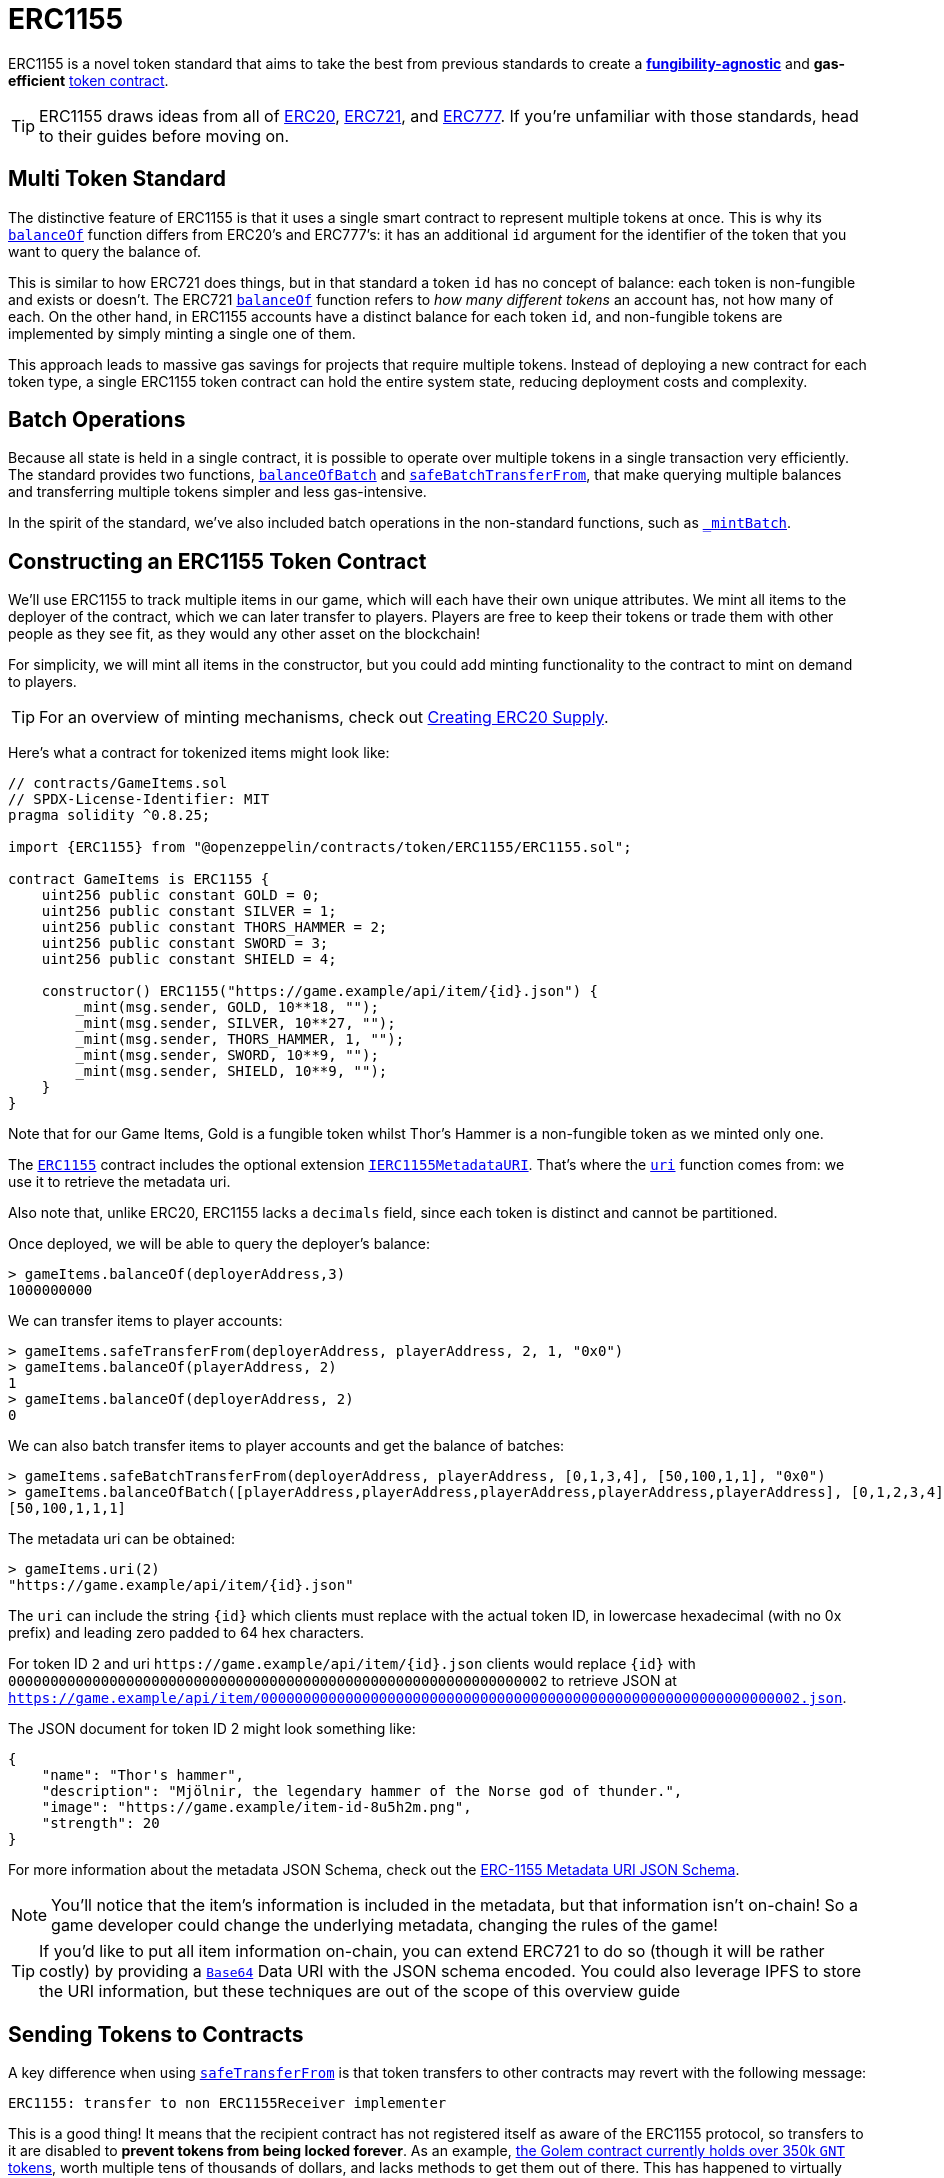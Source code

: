 = ERC1155

ERC1155 is a novel token standard that aims to take the best from previous standards to create a xref:tokens.adoc#different-kinds-of-tokens[*fungibility-agnostic*] and *gas-efficient* xref:tokens.adoc#but_first_coffee_a_primer_on_token_contracts[token contract].

TIP: ERC1155 draws ideas from all of xref:erc20.adoc[ERC20], xref:erc721.adoc[ERC721], and https://eips.ethereum.org/EIPS/eip-777[ERC777]. If you're unfamiliar with those standards, head to their guides before moving on.

[[multi-token-standard]]
== Multi Token Standard

The distinctive feature of ERC1155 is that it uses a single smart contract to represent multiple tokens at once. This is why its xref:api:token/ERC1155.adoc#IERC1155-balanceOf-address-uint256-[`balanceOf`] function differs from ERC20's and ERC777's: it has an additional `id` argument for the identifier of the token that you want to query the balance of.

This is similar to how ERC721 does things, but in that standard a token `id` has no concept of balance: each token is non-fungible and exists or doesn't. The ERC721 xref:api:token/ERC721.adoc#IERC721-balanceOf-address-[`balanceOf`] function refers to _how many different tokens_ an account has, not how many of each. On the other hand, in ERC1155 accounts have a distinct balance for each token `id`, and non-fungible tokens are implemented by simply minting a single one of them.

This approach leads to massive gas savings for projects that require multiple tokens. Instead of deploying a new contract for each token type, a single ERC1155 token contract can hold the entire system state, reducing deployment costs and complexity.

[[batch-operations]]
== Batch Operations

Because all state is held in a single contract, it is possible to operate over multiple tokens in a single transaction very efficiently. The standard provides two functions, xref:api:token/ERC1155.adoc#IERC1155-balanceOfBatch-address---uint256---[`balanceOfBatch`] and xref:api:token/ERC1155.adoc#IERC1155-safeBatchTransferFrom-address-address-uint256---uint256---bytes-[`safeBatchTransferFrom`], that make querying multiple balances and transferring multiple tokens simpler and less gas-intensive.

In the spirit of the standard, we've also included batch operations in the non-standard functions, such as xref:api:token/ERC1155.adoc#ERC1155-_mintBatch-address-uint256---uint256---bytes-[`_mintBatch`].

== Constructing an ERC1155 Token Contract

We'll use ERC1155 to track multiple items in our game, which will each have their own unique attributes. We mint all items to the deployer of the contract, which we can later transfer to players. Players are free to keep their tokens or trade them with other people as they see fit, as they would any other asset on the blockchain!

For simplicity, we will mint all items in the constructor, but you could add minting functionality to the contract to mint on demand to players.

TIP: For an overview of minting mechanisms, check out xref:erc20-supply.adoc[Creating ERC20 Supply].

Here's what a contract for tokenized items might look like:

[source,solidity]
----
// contracts/GameItems.sol
// SPDX-License-Identifier: MIT
pragma solidity ^0.8.25;

import {ERC1155} from "@openzeppelin/contracts/token/ERC1155/ERC1155.sol";

contract GameItems is ERC1155 {
    uint256 public constant GOLD = 0;
    uint256 public constant SILVER = 1;
    uint256 public constant THORS_HAMMER = 2;
    uint256 public constant SWORD = 3;
    uint256 public constant SHIELD = 4;

    constructor() ERC1155("https://game.example/api/item/{id}.json") {
        _mint(msg.sender, GOLD, 10**18, "");
        _mint(msg.sender, SILVER, 10**27, "");
        _mint(msg.sender, THORS_HAMMER, 1, "");
        _mint(msg.sender, SWORD, 10**9, "");
        _mint(msg.sender, SHIELD, 10**9, "");
    }
}
----

Note that for our Game Items, Gold is a fungible token whilst Thor's Hammer is a non-fungible token as we minted only one.

The xref:api:token/ERC1155.adoc#ERC1155[`ERC1155`] contract includes the optional extension xref:api:token/ERC1155.adoc#IERC1155MetadataURI[`IERC1155MetadataURI`]. That's where the xref:api:token/ERC1155.adoc#IERC1155MetadataURI-uri-uint256-[`uri`] function comes from: we use it to retrieve the metadata uri.

Also note that, unlike ERC20, ERC1155 lacks a `decimals` field, since each token is distinct and cannot be partitioned.

Once deployed, we will be able to query the deployer’s balance:
[source,javascript]
----
> gameItems.balanceOf(deployerAddress,3)
1000000000
----

We can transfer items to player accounts:
[source,javascript]
----
> gameItems.safeTransferFrom(deployerAddress, playerAddress, 2, 1, "0x0")
> gameItems.balanceOf(playerAddress, 2)
1
> gameItems.balanceOf(deployerAddress, 2)
0
----

We can also batch transfer items to player accounts and get the balance of batches:
[source,javascript]
----
> gameItems.safeBatchTransferFrom(deployerAddress, playerAddress, [0,1,3,4], [50,100,1,1], "0x0")
> gameItems.balanceOfBatch([playerAddress,playerAddress,playerAddress,playerAddress,playerAddress], [0,1,2,3,4])
[50,100,1,1,1]
----

The metadata uri can be obtained:

[source,javascript]
----
> gameItems.uri(2)
"https://game.example/api/item/{id}.json"
----

The `uri` can include the string `++{id}++` which clients must replace with the actual token ID, in lowercase hexadecimal (with no 0x prefix) and leading zero padded to 64 hex characters.

For token ID `2` and uri `++https://game.example/api/item/{id}.json++` clients would replace `++{id}++` with `0000000000000000000000000000000000000000000000000000000000000002` to retrieve JSON at `https://game.example/api/item/0000000000000000000000000000000000000000000000000000000000000002.json`.

The JSON document for token ID 2 might look something like:

[source,json]
----
{
    "name": "Thor's hammer",
    "description": "Mjölnir, the legendary hammer of the Norse god of thunder.",
    "image": "https://game.example/item-id-8u5h2m.png",
    "strength": 20
}
----

For more information about the metadata JSON Schema, check out the https://github.com/ethereum/EIPs/blob/master/EIPS/eip-1155.md#erc-1155-metadata-uri-json-schema[ERC-1155 Metadata URI JSON Schema].

NOTE: You'll notice that the item's information is included in the metadata, but that information isn't on-chain! So a game developer could change the underlying metadata, changing the rules of the game!

TIP: If you'd like to put all item information on-chain, you can extend ERC721 to do so (though it will be rather costly) by providing a xref:utilities.adoc#base64[`Base64`] Data URI with the JSON schema encoded. You could also leverage IPFS to store the URI information, but these techniques are out of the scope of this overview guide

[[sending-to-contracts]]
== Sending Tokens to Contracts

A key difference when using xref:api:token/ERC1155.adoc#IERC1155-safeTransferFrom-address-address-uint256-uint256-bytes-[`safeTransferFrom`] is that token transfers to other contracts may revert with the following message:

[source,text]
----
ERC1155: transfer to non ERC1155Receiver implementer
----

This is a good thing! It means that the recipient contract has not registered itself as aware of the ERC1155 protocol, so transfers to it are disabled to *prevent tokens from being locked forever*. As an example, https://etherscan.io/token/0xa74476443119A942dE498590Fe1f2454d7D4aC0d?a=0xa74476443119A942dE498590Fe1f2454d7D4aC0d[the Golem contract currently holds over 350k `GNT` tokens], worth multiple tens of thousands of dollars, and lacks methods to get them out of there. This has happened to virtually every ERC20-backed project, usually due to user error.

In order for our contract to receive ERC1155 tokens we can inherit from the convenience contract xref:api:token/ERC1155.adoc#ERC1155Holder[`ERC1155Holder`] which handles the registering for us.  Though we need to remember to implement functionality to allow tokens to be transferred out of our contract:

[source,solidity]
----
// contracts/MyContract.sol
// SPDX-License-Identifier: MIT
pragma solidity ^0.8.25;

import {ERC1155Holder} from "@openzeppelin/contracts/token/ERC1155/utils/ERC1155Holder.sol";

contract MyContract is ERC1155Holder {
}
----

We can also implement more complex scenarios using the xref:api:token/ERC1155.adoc#IERC1155Receiver-onERC1155Received-address-address-uint256-uint256-bytes-[`onERC1155Received`] and xref:api:token/ERC1155.adoc#IERC1155Receiver-onERC1155BatchReceived-address-address-uint256---uint256---bytes-[`onERC1155BatchReceived`] functions.
